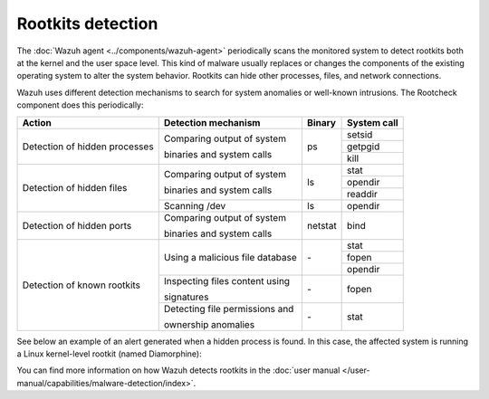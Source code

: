 .. Copyright (C) 2015, Wazuh, Inc.

.. meta::
  :description: Learn more about the rootkit component of Wazuh. The Wazuh agent periodically scans the monitored system to detect rootkits both at the kernel and the user space level.  
  
Rootkits detection
------------------

The :doc:`Wazuh agent <../components/wazuh-agent>` periodically scans the monitored system to detect rootkits both at the kernel and the user space level. This kind of malware usually replaces or changes the components of the existing operating system to alter the system behavior. Rootkits can hide other processes, files, and network connections.

Wazuh uses different detection mechanisms to search for system anomalies or well-known intrusions. The Rootcheck component does this periodically:

+-------------------------------+---------------------------------+---------+-------------+
| Action                        | Detection mechanism             | Binary  | System call |
+===============================+=================================+=========+=============+
| Detection of hidden processes | Comparing output of system      | ps      | setsid      |
+                               +                                 +         +-------------+
|                               | binaries and system calls       |         | getpgid     |
+                               +                                 +         +-------------+
|                               |                                 |         | kill        |
+-------------------------------+---------------------------------+---------+-------------+
| Detection of hidden files     | Comparing output of system      | ls      | stat        |
+                               +                                 +         +-------------+
|                               | binaries and system calls       |         | opendir     |
+                               +                                 +         +-------------+
|                               |                                 |         | readdir     |
+                               +---------------------------------+---------+-------------+
|                               | Scanning /dev                   | ls      | opendir     |
+-------------------------------+---------------------------------+---------+-------------+
| Detection of hidden ports     | Comparing output of system      | netstat | bind        |
+                               +                                 +         +             +
|                               | binaries and system calls       |         |             |
+-------------------------------+---------------------------------+---------+-------------+
| Detection of known rootkits   | Using a malicious file database | \-      | stat        |
+                               +                                 +         +-------------+
|                               |                                 |         | fopen       |
+                               +                                 +         +-------------+
|                               |                                 |         | opendir     |
+                               +---------------------------------+---------+-------------+
|                               | Inspecting files content using  | \-      | fopen       |
+                               +                                 +         +             +
|                               | signatures                      |         |             |
+                               +---------------------------------+---------+-------------+
|                               | Detecting file permissions and  | \-      | stat        |
+                               +                                 +         +             +
|                               | ownership anomalies             |         |             |
+-------------------------------+---------------------------------+---------+-------------+

See below an example of an alert generated when a hidden process is found. In this case, the affected system is running a Linux kernel-level rootkit (named Diamorphine):

.. code-block:: json
   :emphasize-lines: 10,12
   :class: output accordion-output

   {
     "agent": {
         "id": "1030",
         "ip": "10.0.0.59",
         "name": "diamorphine-POC"
     },
     "decoder": {
         "name": "rootcheck"
     },
     "full_log": "Process '562' hidden from /proc. Possible kernel level rootkit.",
     "rule": {
         "description": "Host-based anomaly detection event (rootcheck).",
         "id": "510",
         "level": 7
     },
     "timestamp": "2020-07-12T18:07:00-0800"
   }

You can find more information on how Wazuh detects rootkits in the :doc:`user manual </user-manual/capabilities/malware-detection/index>`.

